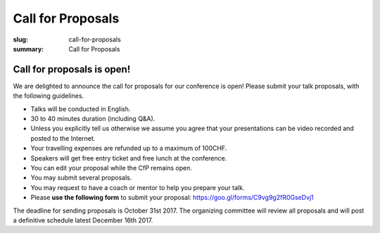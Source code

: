 Call for Proposals
##################

:slug: call-for-proposals
:summary: Call for Proposals

Call for proposals is open!
===========================

We are delighted to announce the call for proposals for our conference is open! Please submit your talk proposals, with the following guidelines.

- Talks will be conducted in English.
- 30 to 40 minutes duration (including Q&A).
- Unless you explicitly tell us otherwise we assume you agree that your presentations can be video recorded and posted to the Internet.
- Your travelling expenses are refunded up to a maximum of 100CHF.
- Speakers will get free entry ticket and free lunch at the conference.
- You can edit your proposal while the CfP remains open.
- You may submit several proposals.
- You may request to have a coach or mentor to help you prepare your talk.
- Please **use the following form** to submit your proposal: https://goo.gl/forms/C9vg9g2fR0GseDvj1

The deadline for sending proposals is October 31st 2017. The organizing committee will review all proposals and will post a definitive schedule latest December 16th 2017.
